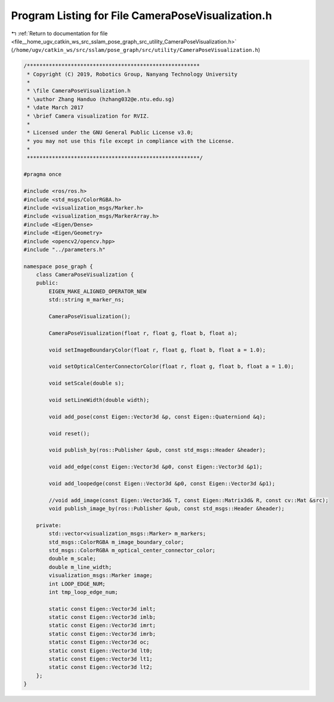 
.. _program_listing_file__home_ugv_catkin_ws_src_sslam_pose_graph_src_utility_CameraPoseVisualization.h:

Program Listing for File CameraPoseVisualization.h
==================================================

|exhale_lsh| :ref:`Return to documentation for file <file__home_ugv_catkin_ws_src_sslam_pose_graph_src_utility_CameraPoseVisualization.h>` (``/home/ugv/catkin_ws/src/sslam/pose_graph/src/utility/CameraPoseVisualization.h``)

.. |exhale_lsh| unicode:: U+021B0 .. UPWARDS ARROW WITH TIP LEFTWARDS

.. code-block:: cpp

   /*******************************************************
    * Copyright (C) 2019, Robotics Group, Nanyang Technology University
    *
    * \file CameraPoseVisualization.h
    * \author Zhang Handuo (hzhang032@e.ntu.edu.sg)
    * \date March 2017
    * \brief Camera visualization for RVIZ.
    *
    * Licensed under the GNU General Public License v3.0;
    * you may not use this file except in compliance with the License.
    *
    *******************************************************/
   
   #pragma once
   
   #include <ros/ros.h>
   #include <std_msgs/ColorRGBA.h>
   #include <visualization_msgs/Marker.h>
   #include <visualization_msgs/MarkerArray.h>
   #include <Eigen/Dense>
   #include <Eigen/Geometry>
   #include <opencv2/opencv.hpp>
   #include "../parameters.h"
   
   namespace pose_graph {
       class CameraPoseVisualization {
       public:
           EIGEN_MAKE_ALIGNED_OPERATOR_NEW
           std::string m_marker_ns;
   
           CameraPoseVisualization();
   
           CameraPoseVisualization(float r, float g, float b, float a);
   
           void setImageBoundaryColor(float r, float g, float b, float a = 1.0);
   
           void setOpticalCenterConnectorColor(float r, float g, float b, float a = 1.0);
   
           void setScale(double s);
   
           void setLineWidth(double width);
   
           void add_pose(const Eigen::Vector3d &p, const Eigen::Quaterniond &q);
   
           void reset();
   
           void publish_by(ros::Publisher &pub, const std_msgs::Header &header);
   
           void add_edge(const Eigen::Vector3d &p0, const Eigen::Vector3d &p1);
   
           void add_loopedge(const Eigen::Vector3d &p0, const Eigen::Vector3d &p1);
   
           //void add_image(const Eigen::Vector3d& T, const Eigen::Matrix3d& R, const cv::Mat &src);
           void publish_image_by(ros::Publisher &pub, const std_msgs::Header &header);
   
       private:
           std::vector<visualization_msgs::Marker> m_markers;
           std_msgs::ColorRGBA m_image_boundary_color;
           std_msgs::ColorRGBA m_optical_center_connector_color;
           double m_scale;
           double m_line_width;
           visualization_msgs::Marker image;
           int LOOP_EDGE_NUM;
           int tmp_loop_edge_num;
   
           static const Eigen::Vector3d imlt;
           static const Eigen::Vector3d imlb;
           static const Eigen::Vector3d imrt;
           static const Eigen::Vector3d imrb;
           static const Eigen::Vector3d oc;
           static const Eigen::Vector3d lt0;
           static const Eigen::Vector3d lt1;
           static const Eigen::Vector3d lt2;
       };
   }
